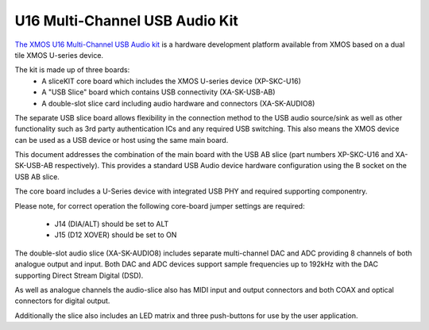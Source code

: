 .. _usb_audio_sec_hw_u16_audio8:

U16 Multi-Channel USB Audio Kit
-------------------------------

`The XMOS U16 Multi-Channel USB Audio kit <http://www.xmos.com/usbaudio16mc>`_ is a hardware
development platform available from XMOS based on a dual tile XMOS U-series device.

The kit is made up of three boards:
    - A sliceKIT core board which includes the XMOS U-series device (XP-SKC-U16)
    - A "USB Slice" board which contains USB connectivity (XA-SK-USB-AB)
    - A double-slot slice card including audio hardware and connectors (XA-SK-AUDIO8)

The separate USB slice board allows flexibility in the connection method to the USB audio 
source/sink as well as other functionality such as 3rd party authentication ICs and any required 
USB switching.  This also means the XMOS device can be used as a USB device or host using the same
main board.

This document addresses the combination of the main board with the USB AB slice (part numbers 
XP-SKC-U16 and XA-SK-USB-AB respectively).  This provides a standard USB Audio device 
hardware configuration using the B socket on the USB AB slice.

The core board includes a U-Series device with integrated USB PHY and required supporting componentry.

Please note, for correct operation the following core-board jumper settings are required:

    * J14 (DIA/ALT) should be set to ALT

    * J15 (D12 XOVER) should be set to ON

The double-slot audio slice (XA-SK-AUDIO8) includes separate multi-channel DAC and ADC providing 8
channels of both analogue output and input. Both DAC and ADC devices support sample frequencies up
to 192kHz with the DAC supporting Direct Stream Digital (DSD).

As well as analogue channels the audio-slice also has MIDI input and output connectors and both COAX 
and optical connectors for digital output.

Additionally the slice also includes an LED matrix and three push-buttons for use by the user application.
